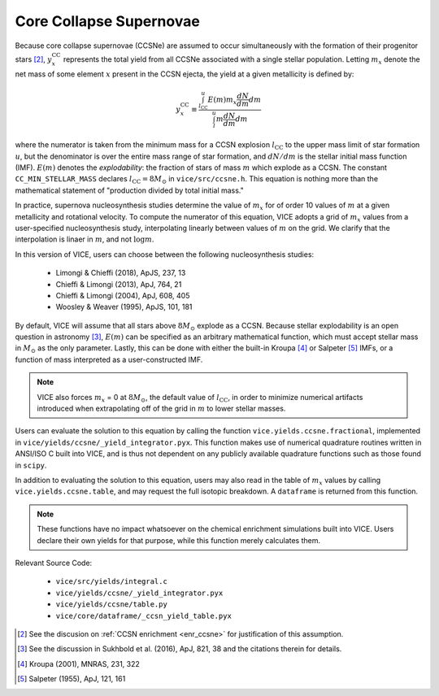 
Core Collapse Supernovae 
------------------------
Because core collapse supernovae (CCSNe) are assumed to occur simultaneously 
with the formation of their progenitor stars [2]_, :math:`y_x^\text{CC}` 
represents the total yield from all CCSNe associated with a single stellar 
population. Letting :math:`m_x` denote the net mass of some element :math:`x` 
present in the CCSN ejecta, the yield at a given metallicity is defined by: 

.. math:: y_x^\text{CC} \equiv \frac{
	\int_{l_\text{CC}}^u E(m) m_x \frac{dN}{dm} dm 
	}{
	\int_l^u m \frac{dN}{dm} dm 
	}

where the numerator is taken from the minimum mass for a CCSN explosion 
:math:`l_\text{CC}` to the upper mass limit of star formation :math:`u`, but 
the denominator is over the entire mass range of star formation, and 
:math:`dN/dm` is the stellar initial mass function (IMF). 
:math:`E(m)` denotes the *explodability*: the fraction of stars of mass 
:math:`m` which explode as a CCSN. The constant ``CC_MIN_STELLAR_MASS`` 
declares :math:`l_\text{CC} = 8 M_\odot` in ``vice/src/ccsne.h``. This 
equation is nothing more than the mathematical statement of "production 
divided by total initial mass." 

In practice, supernova nucleosynthesis studies determine the value of 
:math:`m_x` for of order 10 values of :math:`m` at a given metallicity and 
rotational velocity. To compute the numerator of this equation, VICE adopts a 
grid of :math:`m_x` values from a user-specified nucleosynthesis study, 
interpolating linearly between values of :math:`m` on the grid. We clarify 
that the interpolation is linaer in :math:`m`, and not :math:`\log m`. 

In this version of VICE, users can choose between the following 
nucleosynthesis studies: 

	- Limongi & Chieffi (2018), ApJS, 237, 13 
	- Chieffi & Limongi (2013), ApJ, 764, 21 
	- Chieffi & Limongi (2004), ApJ, 608, 405 
	- Woosley & Weaver (1995), ApJS, 101, 181 

By default, VICE will assume that all stars above :math:`8 M_\odot` explode 
as a CCSN. Because stellar explodability is an open question in astronomy [3]_, 
:math:`E(m)` can be specified as an arbitrary mathematical function, which 
must accept stellar mass in :math:`M_\odot` as the only parameter. Lastly, 
this can be done with either the built-in Kroupa [4]_ or Salpeter [5]_ IMFs, 
or a function of mass interpreted as a user-constructed IMF. 

.. note:: VICE also forces :math:`m_x` = 0 at :math:`8 M_\odot`, the default 
	value of :math:`l_\text{CC}`, in order to minimize numerical artifacts 
	introduced when extrapolating off of the grid in :math:`m` to lower 
	stellar masses. 

Users can evaluate the solution to this equation by calling the function 
``vice.yields.ccsne.fractional``, implemented in 
``vice/yields/ccsne/_yield_integrator.pyx``. This function makes use of 
numerical quadrature routines written in ANSI/ISO C built into VICE, and is 
thus not dependent on any publicly available quadrature functions such as 
those found in ``scipy``. 

In addition to evaluating the solution to this equation, users may also 
read in the table of :math:`m_x` values by calling ``vice.yields.ccsne.table``, 
and may request the full isotopic breakdown. A ``dataframe`` is returned from 
this function. 

.. note:: These functions have no impact whatsoever on the chemical enrichment 
	simulations built into VICE. Users declare their own yields for that 
	purpose, while this function merely calculates them. 

Relevant Source Code: 

	- ``vice/src/yields/integral.c`` 
	- ``vice/yields/ccsne/_yield_integrator.pyx`` 
	- ``vice/yields/ccsne/table.py`` 
	- ``vice/core/dataframe/_ccsn_yield_table.pyx`` 


.. [2] See the discusion on :ref:`CCSN enrichment <enr_ccsne>` for 
	justification of this assumption. 

.. [3] See the discussion in Sukhbold et al. (2016), ApJ, 821, 38 and the 
	citations therein for details. 

.. [4] Kroupa (2001), MNRAS, 231, 322 

.. [5] Salpeter (1955), ApJ, 121, 161 

